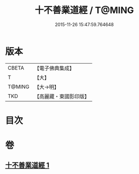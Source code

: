 #+TITLE: 十不善業道經 / T@MING
#+DATE: 2015-11-26 15:47:59.764648
* 版本
 |     CBETA|【電子佛典集成】|
 |         T|【大】     |
 |    T@MING|【大→明】   |
 |       TKD|【高麗藏・東國影印版】|

* 目次
* 卷
** [[file:KR6i0421_001.txt][十不善業道經 1]]
